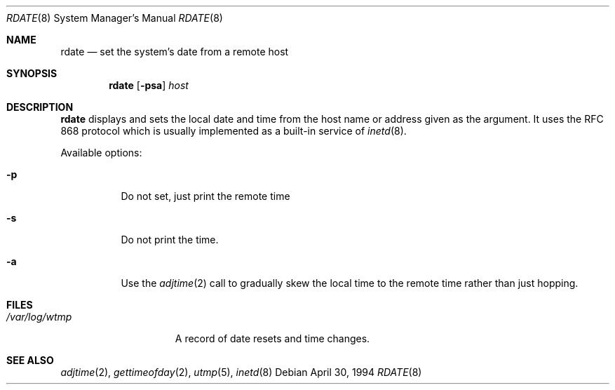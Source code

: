 .\"	$NetBSD: rdate.8,v 1.11 2009/10/21 01:07:47 snj Exp $
.\"
.\" Copyright (c) 1994 Christos Zoulas
.\" All rights reserved.
.\"
.\" Redistribution and use in source and binary forms, with or without
.\" modification, are permitted provided that the following conditions
.\" are met:
.\" 1. Redistributions of source code must retain the above copyright
.\"    notice, this list of conditions and the following disclaimer.
.\" 2. Redistributions in binary form must reproduce the above copyright
.\"    notice, this list of conditions and the following disclaimer in the
.\"    documentation and/or other materials provided with the distribution.
.\"
.\" THIS SOFTWARE IS PROVIDED BY THE AUTHOR ``AS IS'' AND ANY EXPRESS OR
.\" IMPLIED WARRANTIES, INCLUDING, BUT NOT LIMITED TO, THE IMPLIED WARRANTIES
.\" OF MERCHANTABILITY AND FITNESS FOR A PARTICULAR PURPOSE ARE DISCLAIMED.
.\" IN NO EVENT SHALL THE AUTHOR BE LIABLE FOR ANY DIRECT, INDIRECT,
.\" INCIDENTAL, SPECIAL, EXEMPLARY, OR CONSEQUENTIAL DAMAGES (INCLUDING, BUT
.\" NOT LIMITED TO, PROCUREMENT OF SUBSTITUTE GOODS OR SERVICES; LOSS OF USE,
.\" DATA, OR PROFITS; OR BUSINESS INTERRUPTION) HOWEVER CAUSED AND ON ANY
.\" THEORY OF LIABILITY, WHETHER IN CONTRACT, STRICT LIABILITY, OR TORT
.\" (INCLUDING NEGLIGENCE OR OTHERWISE) ARISING IN ANY WAY OUT OF THE USE OF
.\" THIS SOFTWARE, EVEN IF ADVISED OF THE POSSIBILITY OF SUCH DAMAGE.
.\"
.Dd April 30, 1994
.Dt RDATE 8
.Os
.Sh NAME
.Nm rdate
.Nd set the system's date from a remote host
.Sh SYNOPSIS
.Nm
.Op Fl psa
.Ar host
.Sh DESCRIPTION
.Nm
displays and sets the local date and time from the
host name or address given as the argument. It uses the RFC 868
protocol which is usually implemented as a built-in service of
.Xr inetd 8 .
.Pp
Available options:
.Pp
.Bl -tag -width indent
.It Fl p
Do not set, just print the remote time
.It Fl s
Do not print the time.
.It Fl a
Use the
.Xr adjtime 2
call to gradually skew the local time to the
remote time rather than just hopping.
.El
.Sh FILES
.Bl -tag -width /var/log/wtmp -compact
.It Pa /var/log/wtmp
A record of date resets and time changes.
.El
.Sh SEE ALSO
.Xr adjtime 2 ,
.Xr gettimeofday 2 ,
.Xr utmp 5 ,
.Xr inetd 8
